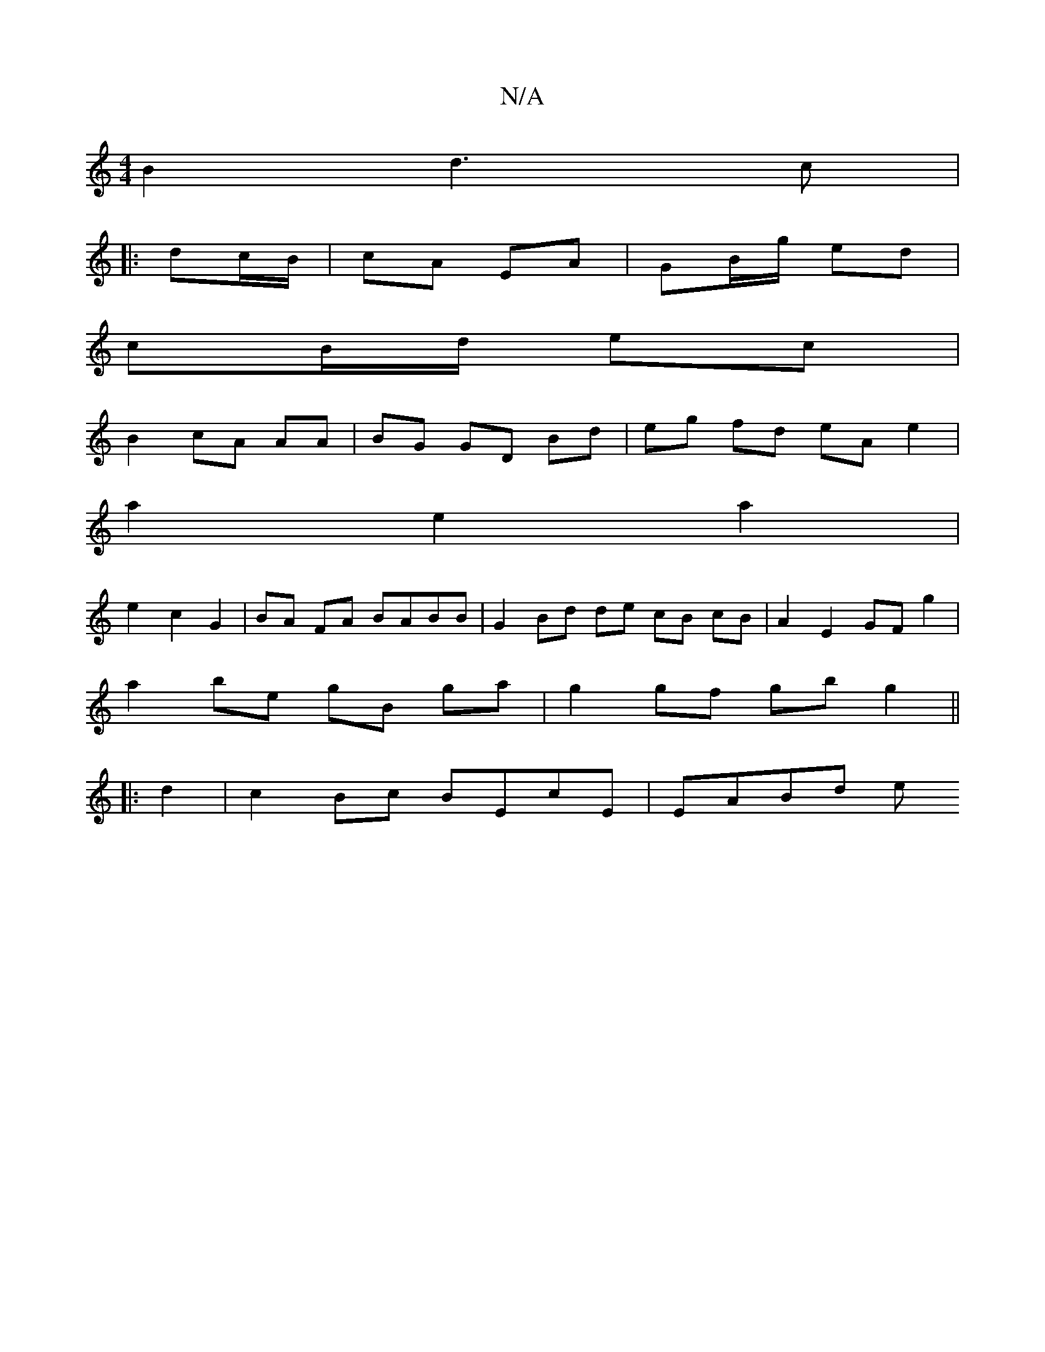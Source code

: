 X:1
T:N/A
M:4/4
R:N/A
K:Cmajor
B2 d3 c|
|:dc/B/|cA EA|GB/g/ ed|
cB/d/ ec|
B2 cA AA | BG GD Bd | eg fd eA e2 |
a2 e2 a2 |
e2 c2 G2 | BA FA BABB | G2 Bd de cB cB | A2 E2 GF g2 |
a2 be gB ga | g2 gf gb g2||
|: d2 | c2 Bc BEcE | EABd e